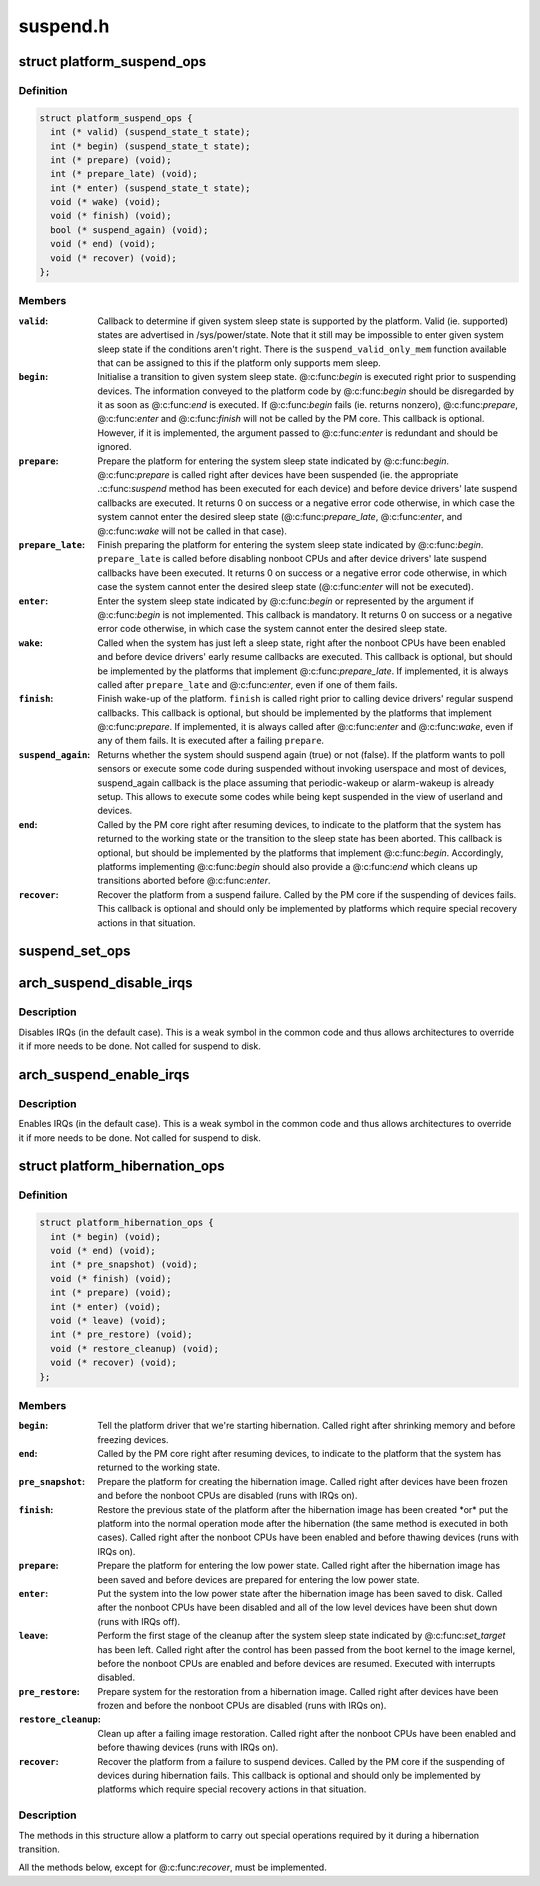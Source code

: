 .. -*- coding: utf-8; mode: rst -*-

=========
suspend.h
=========


.. _`platform_suspend_ops`:

struct platform_suspend_ops
===========================

.. c:type:: platform_suspend_ops

    Callbacks for managing platform dependent system sleep states.


.. _`platform_suspend_ops.definition`:

Definition
----------

.. code-block:: c

  struct platform_suspend_ops {
    int (* valid) (suspend_state_t state);
    int (* begin) (suspend_state_t state);
    int (* prepare) (void);
    int (* prepare_late) (void);
    int (* enter) (suspend_state_t state);
    void (* wake) (void);
    void (* finish) (void);
    bool (* suspend_again) (void);
    void (* end) (void);
    void (* recover) (void);
  };


.. _`platform_suspend_ops.members`:

Members
-------

:``valid``:
    Callback to determine if given system sleep state is supported by
    the platform.
    Valid (ie. supported) states are advertised in /sys/power/state.  Note
    that it still may be impossible to enter given system sleep state if the
    conditions aren't right.
    There is the ``suspend_valid_only_mem`` function available that can be
    assigned to this if the platform only supports mem sleep.

:``begin``:
    Initialise a transition to given system sleep state.
    @:c:func:`begin` is executed right prior to suspending devices.  The information
    conveyed to the platform code by @:c:func:`begin` should be disregarded by it as
    soon as @:c:func:`end` is executed.  If @:c:func:`begin` fails (ie. returns nonzero),
    @:c:func:`prepare`, @:c:func:`enter` and @:c:func:`finish` will not be called by the PM core.
    This callback is optional.  However, if it is implemented, the argument
    passed to @:c:func:`enter` is redundant and should be ignored.

:``prepare``:
    Prepare the platform for entering the system sleep state indicated
    by @:c:func:`begin`.
    @:c:func:`prepare` is called right after devices have been suspended (ie. the
    appropriate .:c:func:`suspend` method has been executed for each device) and
    before device drivers' late suspend callbacks are executed.  It returns
    0 on success or a negative error code otherwise, in which case the
    system cannot enter the desired sleep state (@:c:func:`prepare_late`, @:c:func:`enter`,
    and @:c:func:`wake` will not be called in that case).

:``prepare_late``:
    Finish preparing the platform for entering the system sleep
    state indicated by @:c:func:`begin`.
    ``prepare_late`` is called before disabling nonboot CPUs and after
    device drivers' late suspend callbacks have been executed.  It returns
    0 on success or a negative error code otherwise, in which case the
    system cannot enter the desired sleep state (@:c:func:`enter` will not be
    executed).

:``enter``:
    Enter the system sleep state indicated by @:c:func:`begin` or represented by
    the argument if @:c:func:`begin` is not implemented.
    This callback is mandatory.  It returns 0 on success or a negative
    error code otherwise, in which case the system cannot enter the desired
    sleep state.

:``wake``:
    Called when the system has just left a sleep state, right after
    the nonboot CPUs have been enabled and before device drivers' early
    resume callbacks are executed.
    This callback is optional, but should be implemented by the platforms
    that implement @:c:func:`prepare_late`.  If implemented, it is always called
    after ``prepare_late`` and @:c:func:`enter`, even if one of them fails.

:``finish``:
    Finish wake-up of the platform.
    ``finish`` is called right prior to calling device drivers' regular suspend
    callbacks.
    This callback is optional, but should be implemented by the platforms
    that implement @:c:func:`prepare`.  If implemented, it is always called after
    @:c:func:`enter` and @:c:func:`wake`, even if any of them fails.  It is executed after
    a failing ``prepare``\ .

:``suspend_again``:
    Returns whether the system should suspend again (true) or
    not (false). If the platform wants to poll sensors or execute some
    code during suspended without invoking userspace and most of devices,
    suspend_again callback is the place assuming that periodic-wakeup or
    alarm-wakeup is already setup. This allows to execute some codes while
    being kept suspended in the view of userland and devices.

:``end``:
    Called by the PM core right after resuming devices, to indicate to
    the platform that the system has returned to the working state or
    the transition to the sleep state has been aborted.
    This callback is optional, but should be implemented by the platforms
    that implement @:c:func:`begin`.  Accordingly, platforms implementing @:c:func:`begin`
    should also provide a @:c:func:`end` which cleans up transitions aborted before
    @:c:func:`enter`.

:``recover``:
    Recover the platform from a suspend failure.
    Called by the PM core if the suspending of devices fails.
    This callback is optional and should only be implemented by platforms
    which require special recovery actions in that situation.




.. _`suspend_set_ops`:

suspend_set_ops
===============

.. c:function:: void suspend_set_ops (const struct platform_suspend_ops *ops)

    set platform dependent suspend operations

    :param const struct platform_suspend_ops \*ops:
        The new suspend operations to set.



.. _`arch_suspend_disable_irqs`:

arch_suspend_disable_irqs
=========================

.. c:function:: void arch_suspend_disable_irqs ( void)

    disable IRQs for suspend

    :param void:
        no arguments



.. _`arch_suspend_disable_irqs.description`:

Description
-----------


Disables IRQs (in the default case). This is a weak symbol in the common
code and thus allows architectures to override it if more needs to be
done. Not called for suspend to disk.



.. _`arch_suspend_enable_irqs`:

arch_suspend_enable_irqs
========================

.. c:function:: void arch_suspend_enable_irqs ( void)

    enable IRQs after suspend

    :param void:
        no arguments



.. _`arch_suspend_enable_irqs.description`:

Description
-----------


Enables IRQs (in the default case). This is a weak symbol in the common
code and thus allows architectures to override it if more needs to be
done. Not called for suspend to disk.



.. _`platform_hibernation_ops`:

struct platform_hibernation_ops
===============================

.. c:type:: platform_hibernation_ops

    hibernation platform support


.. _`platform_hibernation_ops.definition`:

Definition
----------

.. code-block:: c

  struct platform_hibernation_ops {
    int (* begin) (void);
    void (* end) (void);
    int (* pre_snapshot) (void);
    void (* finish) (void);
    int (* prepare) (void);
    int (* enter) (void);
    void (* leave) (void);
    int (* pre_restore) (void);
    void (* restore_cleanup) (void);
    void (* recover) (void);
  };


.. _`platform_hibernation_ops.members`:

Members
-------

:``begin``:
    Tell the platform driver that we're starting hibernation.
    Called right after shrinking memory and before freezing devices.

:``end``:
    Called by the PM core right after resuming devices, to indicate to
    the platform that the system has returned to the working state.

:``pre_snapshot``:
    Prepare the platform for creating the hibernation image.
    Called right after devices have been frozen and before the nonboot
    CPUs are disabled (runs with IRQs on).

:``finish``:
    Restore the previous state of the platform after the hibernation
    image has been created \*or\* put the platform into the normal operation
    mode after the hibernation (the same method is executed in both cases).
    Called right after the nonboot CPUs have been enabled and before
    thawing devices (runs with IRQs on).

:``prepare``:
    Prepare the platform for entering the low power state.
    Called right after the hibernation image has been saved and before
    devices are prepared for entering the low power state.

:``enter``:
    Put the system into the low power state after the hibernation image
    has been saved to disk.
    Called after the nonboot CPUs have been disabled and all of the low
    level devices have been shut down (runs with IRQs off).

:``leave``:
    Perform the first stage of the cleanup after the system sleep state
    indicated by @:c:func:`set_target` has been left.
    Called right after the control has been passed from the boot kernel to
    the image kernel, before the nonboot CPUs are enabled and before devices
    are resumed.  Executed with interrupts disabled.

:``pre_restore``:
    Prepare system for the restoration from a hibernation image.
    Called right after devices have been frozen and before the nonboot
    CPUs are disabled (runs with IRQs on).

:``restore_cleanup``:
    Clean up after a failing image restoration.
    Called right after the nonboot CPUs have been enabled and before
    thawing devices (runs with IRQs on).

:``recover``:
    Recover the platform from a failure to suspend devices.
    Called by the PM core if the suspending of devices during hibernation
    fails.  This callback is optional and should only be implemented by
    platforms which require special recovery actions in that situation.




.. _`platform_hibernation_ops.description`:

Description
-----------


The methods in this structure allow a platform to carry out special
operations required by it during a hibernation transition.

All the methods below, except for @:c:func:`recover`, must be implemented.

